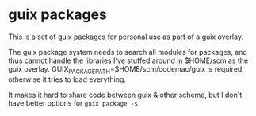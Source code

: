 * guix packages

This is a set of guix packages for personal use as part of a guix
overlay.

The guix package system needs to search all modules for packages, and
thus cannot handle the libraries I've stuffed around in $HOME/scm as
the guix overlay. GUIX_PACKAGE_PATH=$HOME/scm/codemac/guix is
required, otherwise it tries to load everything.

It makes it hard to share code between guix & other scheme, but I
don't have better options for =guix package -s=.
